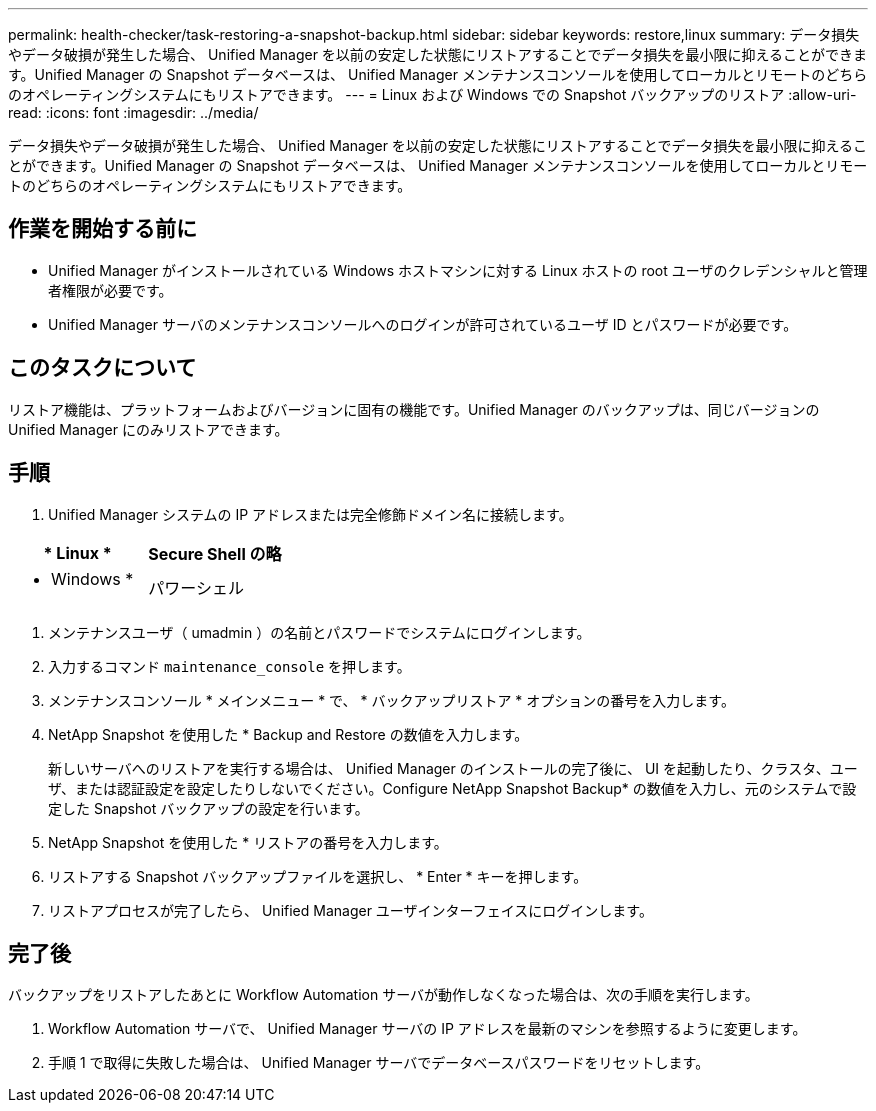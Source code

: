 ---
permalink: health-checker/task-restoring-a-snapshot-backup.html 
sidebar: sidebar 
keywords: restore,linux 
summary: データ損失やデータ破損が発生した場合、 Unified Manager を以前の安定した状態にリストアすることでデータ損失を最小限に抑えることができます。Unified Manager の Snapshot データベースは、 Unified Manager メンテナンスコンソールを使用してローカルとリモートのどちらのオペレーティングシステムにもリストアできます。 
---
= Linux および Windows での Snapshot バックアップのリストア
:allow-uri-read: 
:icons: font
:imagesdir: ../media/


[role="lead"]
データ損失やデータ破損が発生した場合、 Unified Manager を以前の安定した状態にリストアすることでデータ損失を最小限に抑えることができます。Unified Manager の Snapshot データベースは、 Unified Manager メンテナンスコンソールを使用してローカルとリモートのどちらのオペレーティングシステムにもリストアできます。



== 作業を開始する前に

* Unified Manager がインストールされている Windows ホストマシンに対する Linux ホストの root ユーザのクレデンシャルと管理者権限が必要です。
* Unified Manager サーバのメンテナンスコンソールへのログインが許可されているユーザ ID とパスワードが必要です。




== このタスクについて

リストア機能は、プラットフォームおよびバージョンに固有の機能です。Unified Manager のバックアップは、同じバージョンの Unified Manager にのみリストアできます。



== 手順

. Unified Manager システムの IP アドレスまたは完全修飾ドメイン名に接続します。


[cols="2*"]
|===
| * Linux * | Secure Shell の略 


 a| 
* Windows *
 a| 
パワーシェル

|===
. メンテナンスユーザ（ umadmin ）の名前とパスワードでシステムにログインします。
. 入力するコマンド `maintenance_console` を押します。
. メンテナンスコンソール * メインメニュー * で、 * バックアップリストア * オプションの番号を入力します。
. NetApp Snapshot を使用した * Backup and Restore の数値を入力します。
+
新しいサーバへのリストアを実行する場合は、 Unified Manager のインストールの完了後に、 UI を起動したり、クラスタ、ユーザ、または認証設定を設定したりしないでください。Configure NetApp Snapshot Backup* の数値を入力し、元のシステムで設定した Snapshot バックアップの設定を行います。

. NetApp Snapshot を使用した * リストアの番号を入力します。
. リストアする Snapshot バックアップファイルを選択し、 * Enter * キーを押します。
. リストアプロセスが完了したら、 Unified Manager ユーザインターフェイスにログインします。




== 完了後

バックアップをリストアしたあとに Workflow Automation サーバが動作しなくなった場合は、次の手順を実行します。

. Workflow Automation サーバで、 Unified Manager サーバの IP アドレスを最新のマシンを参照するように変更します。
. 手順 1 で取得に失敗した場合は、 Unified Manager サーバでデータベースパスワードをリセットします。

